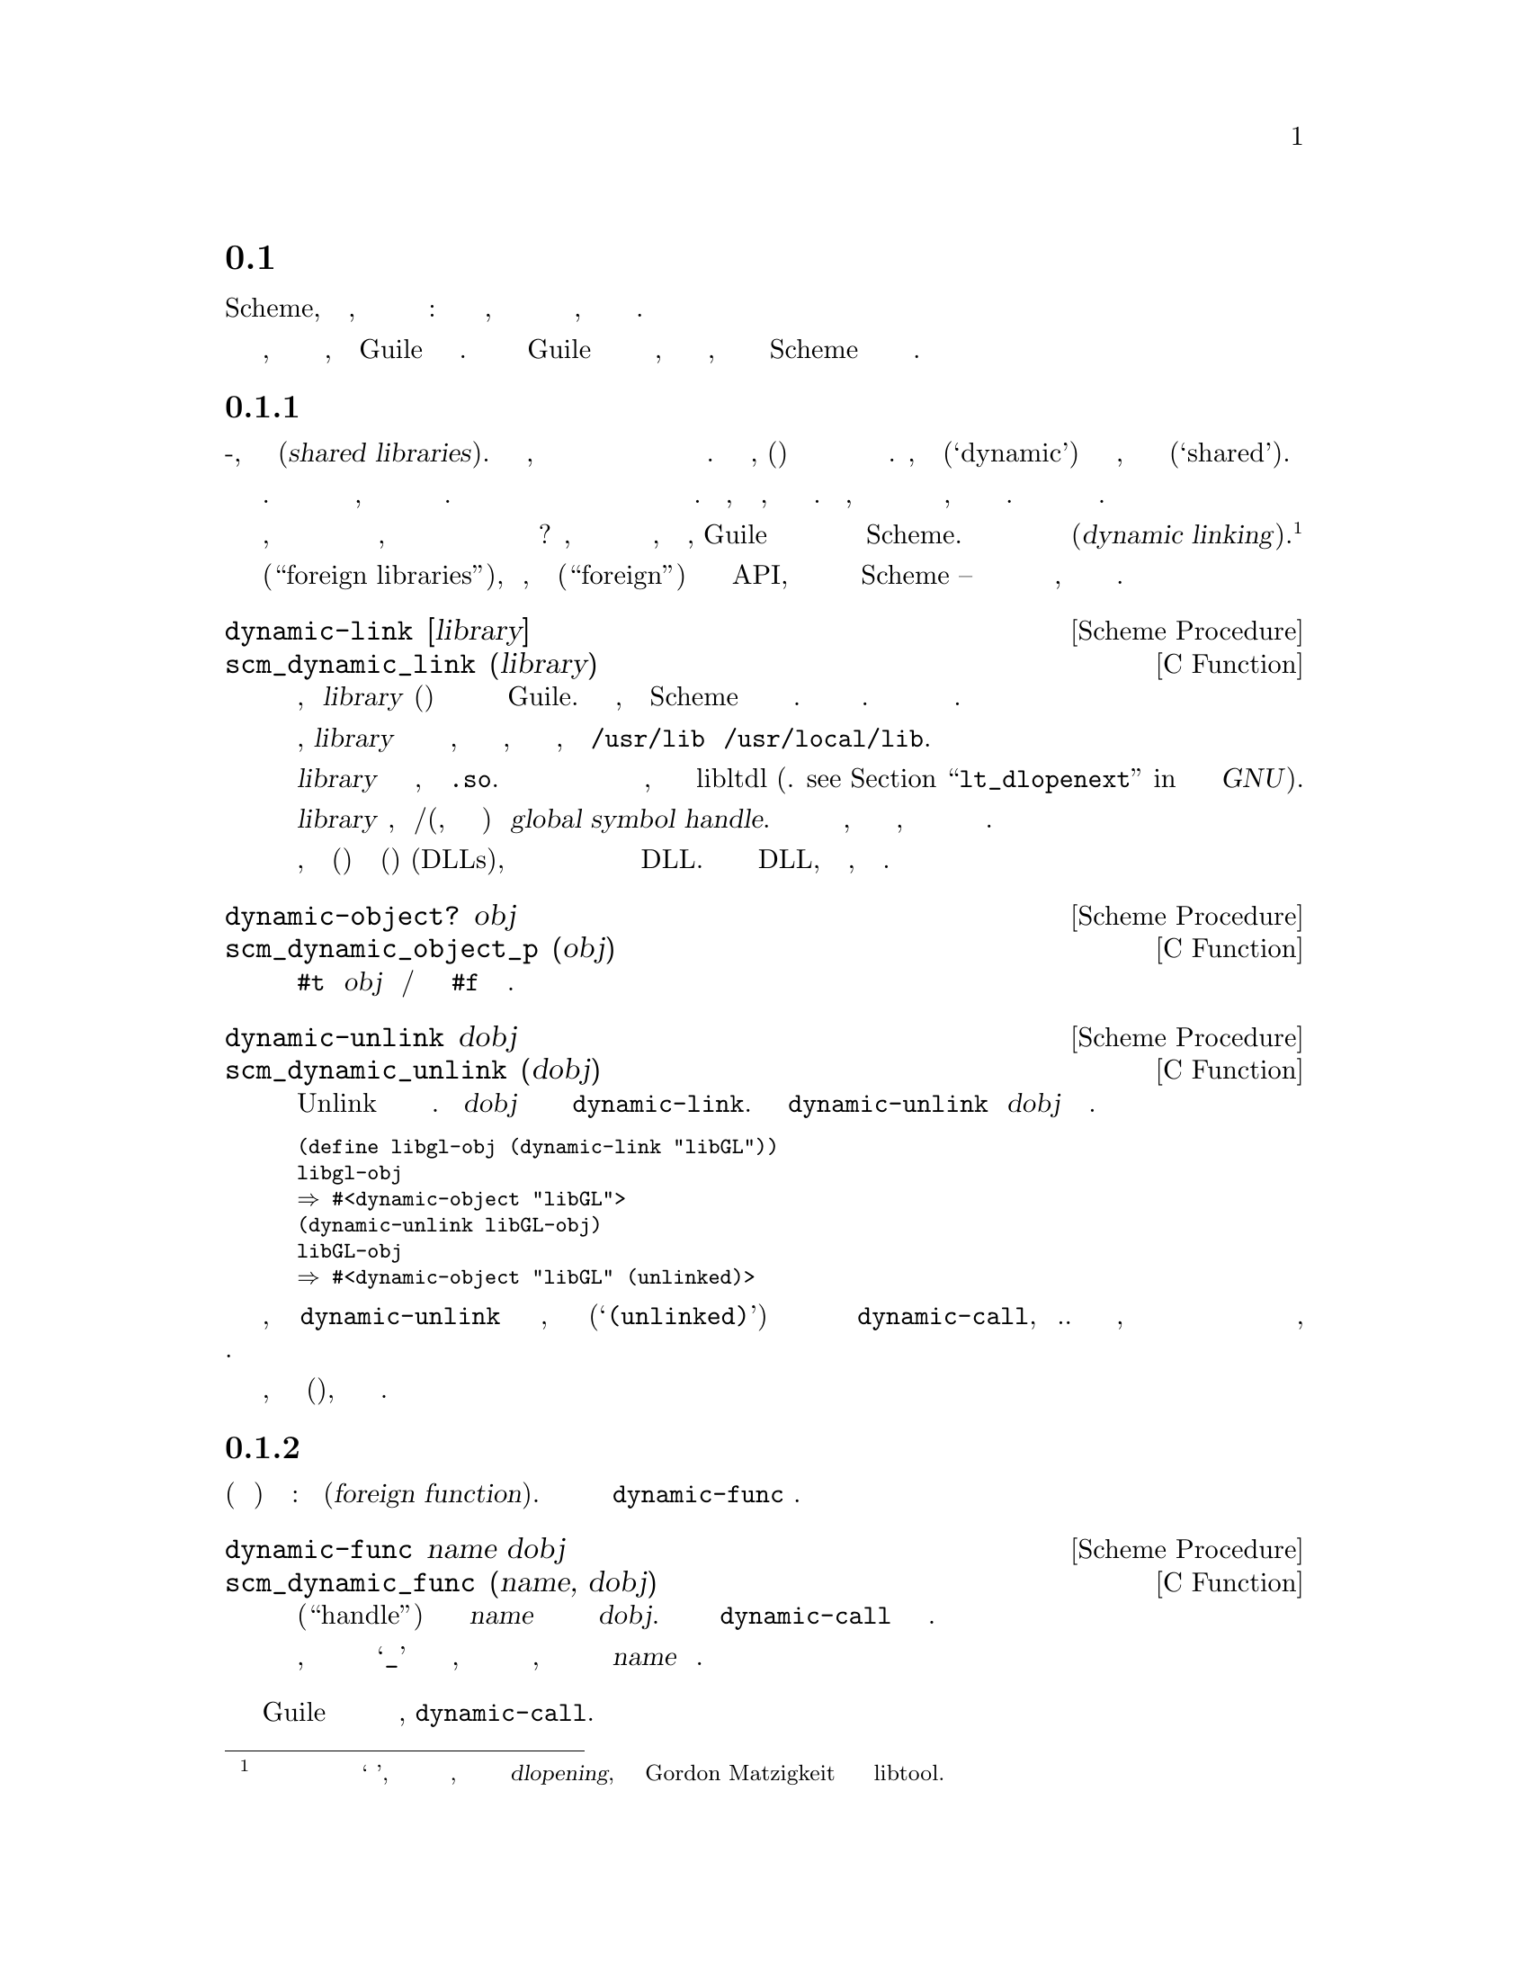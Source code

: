 @c -*-texinfo-*-
@c This is part of the GNU Guile Reference Manual.
@c Copyright (C)  1996, 1997, 2000-2004, 2007-2014, 2016-2017
@c   Free Software Foundation, Inc.
@c See the file guile.texi for copying conditions.

@node Foreign Function Interface
@section Интерфейс Внешних Функций
@cindex foreign function interface
@cindex ffi

Чем больше хакеров в Scheme, тем больше осознается, что на самом деле
существуют два мира вычислений: один теплый и живой, это мир круглых
скобок и один холодный и мертвый, это мир Си и ему подобный.

Но все же мы, как программисты живем в обоих мирах, а сам Guile частично
реализован на Си. Таким образом живая половина Guile платит дань уважения к
ее мертвой половине, через спектр интерфейсов к Си, начиная от динамической
загрузки примитивов Scheme до динамического связывания библиотечных Си процедур.

@menu
* Foreign Libraries::           Dynamically linking to libraries.
* Foreign Functions::           Simple calls to C procedures.
* C Extensions::                Extending Guile in C with loadable modules.
* Modules and Extensions::      Loading C extensions into modules.
* Foreign Pointers::            Accessing global variables.
* Dynamic FFI::                 Calling arbitrary C functions.
@end menu

@node Foreign Libraries
@subsection Внешние Библиотеки

У большинства современных Юниксов есть что-то, что называется разделяемыми
библиотеками(@dfn{shared libraries}).  Это обычно означает, что они имеют
возможность совместно использовать исполняемый образ библиотеки между несколькими
запущенными программами для экономии памяти и дискового пространства. Но как правило,
разделяемые(общие) библиотеки  дают большую дополнительную гибкость по сравнению
с традиционными статическими библиотеками.  Фактически, название их
динмаическими(`dynamic') библиотеками так же корректно, как и название их общими(`shared').

Разделяемые библиотеки действительно дают вам большую гибкость в дополнении
к экономии памяти и пространства диска. Когда вы связываете программу с
разделяемой библиотекой, эта библиотека не жестко включается в окончательный
исполняемый файл. Вместо этого исполняемый файл вашей программы содержит только
необходимую информацию для поиска необходимых разделяемых библиотек необходимых
для запуска вашей программы. Только тогда, когда программа запускается, происходит
последний шаг процесса связвания. Это означает, что вам не нужно перекомпилировать все
программы при установке новой, только слегка изменной версии разделяемой библиотеки.
Программы автоматически получат изменения при следующем запуске.

Теперь, когда все необходимое для машины должно выполнять часть связывания
во время выполнения, почему бы не сделать следующий шаг и позволить программисту
явно воспользоваться преимуществами этого в рамках своей программы? Конечно, многие
операционные системы поддерживающие разделяемые библиотеки делают именно это, и
скорее всего, Guile позволит вам получить доступ к этой функции из ваших программ
Scheme.  Как вы уже догадались эта функция называется динамическое связывание(@dfn{dynamic linking}).
@footnote{Некоторые люди также ссылаются на конечный этап компоновки при запуске
программы как на `динамическое связывание', поэтому если вы хотите прояснить
этот вопрос окончательно, вероятно лучше использовать более технический термин
 @dfn{dlopening}, как было предложено Gordon Matzigkeit
в его документации по libtool.}

Мы назвали этот разде Внешние библиотеки(``foreign libraries''), потому что, хотя
название Внешние(``foreign'') не является утечкой в API, мир Си действительно внешний
по отношению к Scheme -- и это отчуждение распространяется и на компоненты внешних 
библиотек, как мы увидим в следующих разделах.

@deffn {Scheme Procedure} dynamic-link [library]
@deffnx {C Function} scm_dynamic_link (library)
Ищет разделяемую библиотеку, указанную @var{library} (строка) и связывает
ее с текущим выполняемым приложением Guile.  Когда все сработает, возвращает
объект Scheme подходящий для представления связванного объектного файла.
В противном случае возникает ошибка. Как объектные файлы ищутся зависит
от системы.

Обычно, @var{library} это просто имя файла разделяемой библиотеки, которую
нужно искать в местах, где обычно находятся разделяемые библиотеки, например
в @file{/usr/lib} и @file{/usr/local/lib}.

@var{library} не должна содержать расширений, таких как @code{.so}.  Правильное
расширение имени файла предоставляется автоматически в зависимости от операционной
системы хоста, в соответствии с правилами libltdl (см. @pxref{Libltdl interface,
lt_dlopenext, @code{lt_dlopenext}, libtool, Поддержка разделяемых библиотек для
GNU}).

Когда @var{library} пропущено, возвращается хендл/дескриптор(ручка, а по существу указатель)
глобальных символов@dfn{global symbol handle}.  Этот дескриптор обеспечивает доступ к
символам, доступным программе во время выполнения, включая экспортированные самой
программой и уже загруженные разделяемые библиотеки.

Обратите внимание, что на машине(хосте) использующем динамически загружаемые(компонуемые)
библиотеки(DLLs), дескриптор глобальных символов возможно не сможет обеспечить доступк
к символам из рекурсивно загружаемых библиотек DLL.  Только экспортируемые символы из этих
DLL, непосредственно загружаемых программой, могут быть доступны.
@end deffn

@deffn {Scheme Procedure} dynamic-object? obj
@deffnx {C Function} scm_dynamic_object_p (obj)
Возвращает @code{#t} если @var{obj} является дескриптором/хендлом динамической библиотеки или @code{#f}
в противном случае.
@end deffn

@deffn {Scheme Procedure} dynamic-unlink dobj
@deffnx {C Function} scm_dynamic_unlink (dobj)
Unlink указывает файловый объект отключен от приложения. Аргумент
@var{dobj} должен быть получен путем вызова @code{dynamic-link}. 
После вызова @code{dynamic-unlink} содержимое @var{dobj} 
больше не доступно.
@end deffn

@smallexample
(define libgl-obj (dynamic-link "libGL"))
libgl-obj
@result{} #<dynamic-object "libGL">
(dynamic-unlink libGL-obj)
libGL-obj
@result{} #<dynamic-object "libGL" (unlinked)>
@end smallexample

Как вы можете видеть, после вызова @code{dynamic-unlink} с динамически
связанной библиотекой, она помечается как отсоединенная(@samp{(unlinked)}) и
вы больше не можете использовать ее с @code{dynamic-call}, и т.д. Независимо
от того, действительно ли библиотека удалена из вашей программы в зависимости
от системы и как правило ничего не произойдет, когда некоторые другие части вашей
программы все еще используют ее.

Когда динамическое связывание не доступно или не поддерживается вашей системой,
вышеуказанные функции выбрасывают ошибки(исключения), но они все еще доступны.

@node Foreign Functions
@subsection Внешние Функции

Самое естественное что можно сделать с динамической библиотекой это
найти в ней(взять из нее) указатель на функцию: внешнюю функцию(@dfn{foreign function}).
Для этой цели служит функция @code{dynamic-func} .

@deffn {Scheme Procedure} dynamic-func name dobj
@deffnx {C Function} scm_dynamic_func (name, dobj)
Возвращает дескриптор(``handle'') для функции с именем @var{name} в разделяемом объекте
на который ссылается @var{dobj}. Дескриптор может быть передан @code{dynamic-call} для
фактического вызова функции.

Независимо от того, добавляет ли ваш Си компилятор символ подчеркивания @samp{_} к глобальным
именам в программе, вы @strong{не} должны включать это подчеркивание в имя, так как оно будет
автоматически добавлено в @var{name} при необходимости.
@end deffn

Guile имеет статическую поддержку для вызовов функций без аргументов,
@code{dynamic-call}.

@deffn {Scheme Procedure} dynamic-call func dobj
@deffnx {C Function} scm_dynamic_call (func, dobj)
Вызывает Си функцию указанную @var{func} и @var{dobj}.
Функции не передаются аргументы и возвращаемое ей значение игнорируется.
Когда @var{function} возвращается как результат @code{dynamic-func}, вызовите
эту функцию и игнорируйте @var{dobj}.
Когда @var{func} является строкой, она ищет дескриптор функции в @var{dynobj}; этот вызов
эквивалентен коду
@smallexample
(dynamic-call (dynamic-func @var{func} @var{dobj}) #f)
@end smallexample
@end deffn

@code{dynamic-call} не очень мощная функция. Она в основном предназначена
для использования специально написанных инициализирующих фунций, которые
затем добавят новые примитивы в Guile. Например, мы не ожидаем что вы
будете динамически связывать @file{libX11} используя @code{dynamic-link},
а затем строить красивый графический интерфейс пользователя, используя
@code{dynamic-call}. Вместо этого, обычным способом было бы написать
спициальную библиотеку склеивающую Guile-с-X11, имеющую глубокие знания
как о Guile, так и о X11 и делающую все, что необходимо для обеспечения их
взаимодействия.
Затем эту склеивающую библиотеку можно было бы динамически связать с чистым
интерпретатором Guile и активировать ее вызовом функции инициализации.
Эта функция добаит все новые типы и примитивы к интерпретатору Guile, всё
что она может предложить.

(Здесь предлагается другой, лучший способ: просто создать обертку
@file{libX11} в Scheme используя динамический FFI. см. @xref{Dynamic FFI},
дополнительную информацию.)

Учитывая некоторый набор Си расширений для Guile, следующим логическим шагом
является интеграция этих склеивающих библиотек в модульную систему Guile, чтобы
вы могли загружать новые примитивы во время выполнения системы, также как вы
можете загрузить новый код Scheme.

@deffn {Scheme Procedure} load-extension lib init
@deffnx {C Function} scm_load_extension (lib, init)
Загружает и инициализирует расширение указанное LIB и INIT.
Когда нет предварительно зарегистрированной функции для LIB/INIT, это
эквивалентно

@lisp
(dynamic-call INIT (dynamic-link LIB))
@end lisp

Когда есть предварительно зарегистрированная функция, это функция вызывается вместо
указанной(?).

Обычно, нет предварительно зарегистрированной функции. Этот вариант существует
только для ситуаций где динамическая компоновка недоступна или нежелательна.
В этом случае вы статически связываете свою программу с нужной библиотекой и
зарегистрируете ее функуию инициализации(init) сразу после инициализации Guile.

Что касается @code{dynamic-link}, @var{lib} не должен содержать никакого
суффикса, такого как @code{.so} (@pxref{Foreign Libraries, dynamic-link}).
Он также не должен содержать компонетов каталога. Библиотеки которые
реализуют Расширения Guile должны быть помещены в обычные места для разделяемых
библиотек. Мы рекомендуем использовать соглашение об именах
@file{libguile-bla-blum} для расширения связанного с модулем @code{(bla
blum)}.

Обычным способом использования расширения является написание небольшого
файла Scheme который определяет модуль и загружает расширение в этот модуль.
Когда модуль загружается автоматически, загружается и расширение. Например,

@lisp
(define-module (bla blum))

(load-extension "libguile-bla-blum" "bla_init_blum")
@end lisp
@end deffn

@node C Extensions
@subsection Си Расширения

Наиболее интересным применением динамически связываемых библиотек вероятно
является их использование для предоставления скомпилированных модулей кода(@emph{compiled code modules})
для программ Scheme.  Программирование на Scheme является очень веселым, но время от времени
возникает потребоность написать некоторый низко уровневый Си код, чтобы сделать программирование
на  Scheme еще веселей.

Вы можете не только добавить эти новые примитивы в свой собственный модуль
(см. предыдущий раздел), вы можете даже поместить их в разделяемую библиотеку, 
которая подсоединяется к запущеному образу Guile только тогда, когда она
действительно необходима.

Пример, надеюсь, все разяснит.  Предположим, мы хотим чтобы сделать доступной
функцию Бесселя(Bessel) библиотеки Си для Scheme в модуле @samp{(math bessel)}.
Первое что нам необходимо сделать это написать соответствющий код клея,
чтобы преобразовать аргументы и возвращаемые значения функций от
Scheme в Си и обратно.  Кроме того, нам нужна функция которая добавит
их к набору примитивов Guile.  Поскольку это всего лишь пример, мы будем
реализовывать его лишь для функции @code{j0}.

@smallexample
#include <math.h>
#include <libguile.h>

SCM
j0_wrapper (SCM x)
@{
  return scm_from_double (j0 (scm_to_double (x, "j0")));
@}

void
init_math_bessel ()
@{
  scm_c_define_gsubr ("j0", 1, 0, 0, j0_wrapper);
@}
@end smallexample

Мы уже можем попытаться привести это в действие, вручную вызвав функции
низкого уровня для выполнения динамического связвания. Исходный файл Си
должен быть скомпилирован в разделяемую библиотеку. Вот как это делается
в GNU/Linux, пожалуйста обратитесь к документации по @code{libtool} для того
чтоыбы узнать как создавать переносимые динамически связываемые библиотеки.

@smallexample
gcc -shared -o libbessel.so -fPIC bessel.c
@end smallexample

Теперь запустите Guile:

@lisp
(define bessel-lib (dynamic-link "./libbessel.so"))
(dynamic-call "init_math_bessel" bessel-lib)
(j0 2)
@result{} 0.223890779141236
@end lisp

Имя файла @file{./libbessel.so} должно указывать на разделяемую библиотеку
созданную с помощью команды @code{gcc} выше, конечно.  Вторая строка
взаимодействия с Guile вызовет функцию @code{init_math_bessel} которая в
свою очередь зарегистрирует Си функцию @code{j0_wrapper} в интерпретаторе Guile
под именем @code{j0}.  Эта функция становиться сразу доступной и мы можем вызвать
ее из Scheme.

Всело, не так ли?  Но мы только на полпути. Это то, что,
@code{apropos} говорит о @code{j0}:

@smallexample
(apropos "j0")
@print{} (guile-user): j0     #<primitive-procedure j0>
@end smallexample

Как вы можете видеть, @code{j0} содержиться в корневом модуле, где и все
остальные примитивы Guile, такие как @code{display}, и т.д.  В общем,
примитив помещается в любой модуль являющийся текущим(@dfn{current module})
в момент вызова @code{scm_c_define_gsubr}.

Скомпилированный модуль должен иметь специально именованную функцию инициализации
(@dfn{module init function}.  Guile знает об этом специальном имени и вызовет эту
функцию автоматически после связывания(linked) с разделяемой библиотекой.  В нашем
примере, мы заменим @code{init_math_bessel} следующим кодом в
@file{bessel.c}:

@smallexample
void
init_math_bessel (void *unused)
@{
  scm_c_define_gsubr ("j0", 1, 0, 0, j0_wrapper);
  scm_c_export ("j0", NULL);
@}

void
scm_init_math_bessel_module ()
@{
  scm_c_define_module ("math bessel", init_math_bessel, NULL);   
@}
@end smallexample

Общий шаблон для имени функции инициализации модуля является:
@samp{scm_init_}, затем имя модуля, в котором отдельные иерархические
компоненты объединяются символами подчеркивания,
а затем следует @samp{_module}.

После того как @file{libbessel.so} будет перестроен, нам нужно поместить разделяемую
библиотеку в нужное место.

Как только модуль будет правильно установлен, его можно будет использовать следующим
образом:

@smallexample
guile> (load-extension "./libbessel.so" "scm_init_math_bessel_module")
guile> (use-modules (math bessel))
guile> (j0 2)
0.223890779141236
guile> (apropos "j0")
@print{} (math bessel): j0      #<primitive-procedure j0>
@end smallexample

Это то что надо!

@node Modules and Extensions
@subsection Модули и Расширения

Новые примитивы которые вы добавляете в Guile с помощью @code{scm_c_define_gsubr}
(@pxref{Primitive Procedures}) или используя любые другие механизмы, помещаются
в модуль, являющийся текущим на момент выполнения
@code{scm_c_define_gsubr}. Например, расширения, загруженные из REPL,
будут помещены в модуль @code{(guile-user)}, если модуль
REPL не был изменен.

Чтобы определить примитивы Си в определенном модуле, самый простой способ:

@example
(define-module (foo bar))
(load-extension "foobar-c-code" "foo_bar_init")
@end example

@cindex extensiondir
При загрузке с помощью @code{(use-modules (foo bar))}, вызов
@code{load-extension} ищет файл разделяемой библиотеки @file{foobar-c-code.so} (etc)
в директории расширений Guile @code{extensiondir}, который обычно является подкаталогом
из @code{libdir}. Например, если ваш libdir это
@file{/usr/lib}, то директория для расширений @code{extensiondir} для  Guile @value{EFFECTIVE-VERSION}.@var{x}
версии @file{/usr/lib/guile/@value{EFFECTIVE-VERSION}/}.

Путь к расширениям включает основную и второстепенную версии Guile (
т.е. эффективную версию/``effective version''), поскольку Guile гарантирует совместимость
в рамках эффективной версии. Это дает вам возможность инсталировать различные версии
одного и того же расширения для разных версий Guile.

Если расширение не найдено в  @code{extensiondir}, Guile также будет
искать его в стандартных местах размещения библиотек, таких как @file{/usr/lib}
или @file{/usr/local/lib}. Однако предпочтительно убрать ваше расширение от туда,
чтобы предотвратить непреднамеренное вмешательство в другие динамически связываемые
библиотеки Си.

Если кто-то устанавливает ваш модуль в нестандартное местоположение, тогда ваш
объектный файл не будет найден. Вы можете решить эту проблему добавив место
установки в файл @file{foo/bar.scm}.  Это удобно для пользователя, а также гарантирует,
что предполагаемый объект прочтется, даже если старые или более новые версии находятся
в пути загрузки.

Обычный способ указать место установки с префиксом(@code{prefix})
на этапе конфигурации(configure), для команды @samp{./configure prefix=/opt}
результирующие библиотечные файлы будут размещены: @file{/opt/lib/foobar-c-code.so}.
При использовании Autoconf (@pxref{Top, , Introduction, autoconf, The GNU
Autoconf Manual}), расположение библиотеки находиться в переменной @code{libdir}.
Его значение предполагается видно в команде @command{make}, и
может быть подставлено в исходный файл, например @file{foo.scm.in}

@example
(define-module (foo bar))
(load-extension "XXextensiondirXX/foobar-c-code" "foo_bar_init")
@end example

@noindent
в следующем файле @file{Makefile}, используется команда @command{sed}
(@pxref{Top, , Introduction, sed, SED, A Stream Editor}),

@example
foo.scm: foo.scm.in
        sed 's|XXextensiondirXX|$(libdir)/guile/@value{EFFECTIVE-VERSION}|' <foo.scm.in >foo.scm
@end example

Фактический шаблон @code{XXextensiondirXX} выбран произвольно, лишь бы небыло
совпадений с другими выражениями в файле. Если несколько модулей нуждаются в
значении, его может быть проще создать в файле @file{foo/config.scm} определяющием
местоположение @code{extensiondir} и используемым по мере необходимости.

@example
(define-module (foo config))
(define-public foo-config-extensiondir "XXextensiondirXX"")
@end example

Такой файл может содержать и другие местоположения, например каталог
для вспомогательных файлов данных, или @code{localedir} если имеет свой
собственный каталог сообщений @code{gettext}, см (@pxref{Internationalization}).

Следует отметить, что все вышеперечисленное требует, чтобы код Scheme был
найден в пути загрузки @code{%load-path} (@pxref{Load Paths}).  В настоящее
время он задается системным администратором или каждым пользователем отдельно
когда модули Guile устанавливаются в нестандартные места.  Но достигнув кода
Scheme, уже этот код должен заботитсья о том, чтобы найти любой из своих файлов
и т.д.

@node Foreign Pointers
@subsection Внешние Указатели

В предыдущих разделах показано, как Guile может быть расширен во время
выполнения загрузкой скомпилированных Си расширений. Этот подход всегда
хорош, но было бы неплохо, если бы у нас небыло необходимости вообще писать
на Си? В этом разделе рассматривается проблема доступа к значениям Си из
Scheme, а в следующей обсуждаются Си функции.

@menu
* Foreign Types::                  Expressing C types in Scheme.
* Foreign Variables::              Pointers to C symbols.
* Void Pointers and Byte Access::  Pointers into the ether.
* Foreign Structs::                Packing and unpacking structs.
@end menu

@node Foreign Types
@subsubsection Внешние Типы

Первое несоответствие, которое наблюдается между Си и Scheme заключается
в том, что в Си расположение хранилищ(переменные) является типизированным, но
в Scheme типы связаны со значениями, а не переменными. @xref{Values and Variables}.

Таким образом, при описании функции Си или структуры Си, чтобы к ней можно было
получить доступ из Scheme, типы данных параметров или полей должны передаваться явно.


Эти ``значения типов Си'' могут быть построены с использованием констант и 
процедур из модуля @code{(system foreign)}, который может быть загружен
следующим образом:

@example
(use-modules (system foreign))
@end example

@code{(system foreign)} экспортирует ряд значений, выражающих основные
Си типы:

@defvr {Scheme Variable} int8
@defvrx {Scheme Variable} uint8
@defvrx {Scheme Variable} uint16
@defvrx {Scheme Variable} int16
@defvrx {Scheme Variable} uint32
@defvrx {Scheme Variable} int32
@defvrx {Scheme Variable} uint64
@defvrx {Scheme Variable} int64
@defvrx {Scheme Variable} float
@defvrx {Scheme Variable} double
Эти значения представляют собой числовые типы Си указанных размеров и
типов.
@end defvr

Кроме того, есть некоторые удобные привязки для указания типов размер которых зависит
от платформы:

@defvr {Scheme Variable} int
@defvrx {Scheme Variable} unsigned-int
@defvrx {Scheme Variable} long
@defvrx {Scheme Variable} unsigned-long
@defvrx {Scheme Variable} short
@defvrx {Scheme Variable} unsigned-short
@defvrx {Scheme Variable} size_t
@defvrx {Scheme Variable} ssize_t
@defvrx {Scheme Variable} ptrdiff_t
@defvrx {Scheme Variable} intptr_t
@defvrx {Scheme Variable} uintptr_t
Значения, экспортируемые модулем @code{(system foreign)}, представляющие числовые типы 
Си. Например, @code{long} может быть @code{equal?}(равным)
@code{int64} на 64-битной платформе.
@end defvr

@defvr {Scheme Variable} void
Тип @code{void}.  Его можно использовать в качестве первого аргумента для
@code{pointer->procedure} создающей обертку Си функции которая ничего не
возвращает.
@end defvr

Кроме того, знак @code{*} используется как условное обозначение
разименовывающее указатель. Процедуры подробно описаны в следующих разделах, такие
как @code{pointer->procedure}, принимают его как дескриптор(определитель) типа.

@node Foreign Variables
@subsubsection Внешние Переменные

Указатели на переменные в текущем адресном пространстве можно искать
динамически используя @code{dynamic-pointer}.

@deffn {Scheme Procedure} dynamic-pointer name dobj
@deffnx {C Function} scm_dynamic_pointer (name, dobj)
Возвращает ``обернутый указатель(wrapped pointer)'' для символа @var{name} 
в разделяемом объекте, на который ссылается @var{dobj}.  Возвращаемый указатель
указывает на объект Си.

Независимо от того, добавляет ли ваш Си компилятор подчеркивание @samp{_} к глобальным
именам в программе, вы @strong{НЕ} должны включать включать это подчеркивание в 
@var{name}, так как оно будет автоматически добавлено при необходимости.
@end deffn

Например, в настоящее время Guile имеет переменную @code{scm_numptob} как часть
своего API. Она объявлена в как Си @code{long}. Итак, чтобы создать дескриптор,
указывающий на это внешнее значени, мы делаем следующее:

@example
(use-modules (system foreign))
(define numptob (dynamic-pointer "scm_numptob" (dynamic-link)))
numptob
@result{} #<pointer 0x7fb35b1b4688>
@end example

(В следующем разделе рассматривается способ разыменовывания указателей(т.е получения значений).)

Значение возвращаемое @code{dynamic-pointer} представляет собой обертку
(оболочку) в Scheme для указателя Си.

@deffn {Scheme Procedure} pointer-address pointer
@deffnx {C Function} scm_pointer_address (pointer)
Возвращает числовое значение указателя @var{pointer}.

@example
(pointer-address numptob)
@result{} 139984413364296 ; YMMV
@end example
@end deffn

@deffn {Scheme Procedure} make-pointer address [finalizer]
Возвращает объект внешний указатель указывающий на адрес @var{address}.  
Если финализатор(@var{finalizer}) передан, он должен быть указателем на
Си функцию с одним аргументом, которая будет вызываться, когда объект
указатель становится недостижымым в Scheme(вызывается сборщиком мусора/GC).
@end deffn

@deffn {Scheme Procedure} pointer? obj
Возвращает @code{#t} если @var{obj} является объектом-указателем, @code{#f} в противном случае.
@end deffn

@defvr {Scheme Variable} %null-pointer
Внешний указатель значение которого равно 0.
@end defvr

@deffn {Scheme Procedure} null-pointer? pointer
Возвращает @code{#t} если указатель @var{pointer} является нулевым указателем, @code{#f} в противном случае.
@end deffn

С целью передачи значений SCM непосредственно во внешние функции и
разрешения им возвращать SCM значения, Guile также поддерживает
некоторые небезопасные операторы приведения(указания) типов.

@deffn {Scheme Procedure} scm->pointer scm
Возвращает объект внешний указатель с адресом объекта @code{object-address}
который имеет @var{scm}.
@end deffn

@deffn {Scheme Procedure} pointer->scm pointer
Небезопасное преобразование указателя @var{pointer} в объект Scheme.
Скрестите пальцы!
@end deffn

Иногда ван надо предоставить Си расширениям доступ к динамическому FFI.
В этот момент имена путаются, поскольку указатель ``pointer'' может ссылаться
на объект @code{SCM} который оборачивает указатель, или значение @code{void*}.
Мы попытаемся использовать ``объект-указатель(pointer object)'' для обозначения
объекта Scheme, и ``значение-указатель(pointer value)'' для обозначения
значений @code{void *}.

@deftypefn {C Function} SCM scm_from_pointer (void *ptr, void (*finalizer) (void*))
Создает объект-указатель из значения указателя(pointer).

Если финализатор(@var{finalizer}) не нулевой, Guile организует его вызов по значению
указателя в некторой точке после того, как объект-указатель станет собираемым(мусором).
@end deftypefn

@deftypefn {C Function} void* scm_to_pointer (SCM obj)
Распаковывает значение указателя из объекта-указателя.
@end deftypefn

@node Void Pointers and Byte Access
@subsubsection Указатели типа Void и Байтовый Доступ

Обернутые указатели являются нетипизированными, поэтому они по сущетсву
эквивалентны Си укзателям на @code{void}. Как и в Си, в Scheme область памяти
на которую указывает указатель, может быть доступна на уровне байта. Это
достигается использованием байтовых векторов @emph{bytevectors} (@pxref{Bytevectors}).
Модуль @code{(rnrs bytevectors)} содержит процедуры, которые могут использоваться для
преобразования последовательностей байтов в объекты Scheme, такие как строки(string), 
числа с плавающей запятой(floating point) или целые числа(integers).

@deffn {Scheme Procedure} pointer->bytevector pointer len [offset [uvec_type]]
@deffnx {C Function} scm_pointer_to_bytevector (pointer, len, offset, uvec_type)
Возвращает байт-вектор(bytevector) наложенный на некоторое число @var{len} байтов
начинающееся с адреса указываемого @var{pointer}.

Пользователь может указать альтернативную имеющейся по умолчанию интерпретацию для
памяти путем передачи аргумента @var{uvec_type}, чтобы указать, что память представляет
собой массив элементов этого типа.  @var{uvec_type} должен быть чем-то вроде
@code{array-type}, например @code{f32} или @code{s16}.

Когда передается смещение( @var{offset} ) оно определяет смещение в байтах относительно
указателя @var{pointer} на регион памяти возвращаемого констурктором bytevector.

Изменение возвращаемого bytevector изменяет указываемую @var{pointer} память, поэтому
пристегите ремни безопасности.
@end deffn

@deffn {Scheme Procedure} bytevector->pointer bv [offset]
@deffnx {C Function} scm_bytevector_to_pointer (bv, offset)
Возвращает указатель pointer налагающийся на память, на которую
указывает @var{bv} или смещение @var{offset} в байтах после @var{bv} 
когда передается @var{offset}.
@end deffn

В дополнении к этим примитивам, доступны удобные процедуры:

@deffn {Scheme Procedure} dereference-pointer pointer
Предполагая что указатель @var{pointer} указывает на область памяти, которая
содержит указатель, возвращает этот указатель.
@end deffn

@deffn {Scheme Procedure} string->pointer string [encoding]
Возвращает внешний указатель на копию строки заканчивающуюся нулем(си строку)
 @var{string} в данной кодировке @var{encoding}, по умолчанию это текущая
кодировка локали. Си строка освобождается, когда возвращаемый внешний
указатель становиться недоступным.

Это Scheme  Это эквивалент вызова @code{scm_to_stringn}.
@end deffn

@deffn {Scheme Procedure} pointer->string pointer [length] [encoding]
Возвращает строку, представляющую Си строку, на которую указывает by @var{pointer}.
Если @var{length} опущена или @code{-1}, предполагается что строка является
(nul-terminated), т.е оканчивается нулем.  В противном случае @var{length} это количество
байтов памяти, на которые указывает указатель @var{pointer}.  Предполагается, что Си
строка находиться в заданной кодировке @var{encoding}, по умолчанию это
текущая кодировка локали.

Это Scheme эквивалент функции @code{scm_from_stringn}.
@end deffn

@cindex wrapped pointer types
Большинство объектно-ориентированных библиотек Си используют укзатели на конкретные
структуры данных для идентификации объектов. В таких случаях полезно использовать
различные  типы указателей как непересекающиеся типы Scheme.  Макрос
@code{define-wrapped-pointer-type} упрощает это.

@deffn {Scheme Syntax} define-wrapped-pointer-type type-name pred wrap unwrap print
Определяет вспомогательные процедуры для обертывания указываемых внешних объектов в
объекты Scheme с помощью непересекающихся типов.  В частности этот макрос определяет:

@itemize
@item @var{pred}, предикат для нового типа Scheme;
@item @var{wrap}, процедуру которая принимает указатель на объект и возвращает
объект который удовлетворяет @var{pred};
@item @var{unwrap}, процедуру которая делает обратное @var{wrap} преобразование.
@end itemize

@var{wrap} сохраняет идентификацию указателя, для двух объектов указателей @var{p1}
и @var{p2} которые @code{equal?}, @code{(eq? (@var{wrap} @var{p1})
(@var{wrap} @var{p2})) @result{} #t}.

Наконец, @var{print} должна именовать(указывать) пользовательскую процедуру для печати
таких объектов. Процедуре передается обернутый объект и порт для записи.

Например, предположим что мы создаем обертку для библиотеки Си, которая
определяет тип @code{bottle_t}, и функции которым могут быть переданы
указатели не этот тип @code{bottle_t *}, чтобы они могли манипулировать им.
Мы можем записать:

@example
(define-wrapped-pointer-type bottle
  bottle?
  wrap-bottle unwrap-bottle
  (lambda (b p)
    (format p "#<bottle of ~a ~x>"
            (bottle-contents b)
            (pointer-address (unwrap-bottle b)))))

(define grab-bottle
  ;; Wrapper for `bottle_t *grab (void)'.
  (let ((grab (pointer->procedure '*
                                  (dynamic-func "grab_bottle" libbottle)
                                  '())))
    (lambda ()
      "Return a new bottle."
      (wrap-bottle (grab)))))

(define bottle-contents
  ;; Wrapper for `const char *bottle_contents (bottle_t *)'.
  (let ((contents (pointer->procedure '*
                                      (dynamic-func "bottle_contents"
                                                     libbottle)
                                      '(*))))
    (lambda (b)
      "Return the contents of B."
      (pointer->string (contents (unwrap-bottle b))))))

(write (grab-bottle))
@result{} #<bottle of Ch@^ateau Haut-Brion 803d36>
@end example

В этом примере, @code{grab-bottle} гарантированно возвращает подлинный
объект @code{bottle} удовлетворяющий предикату @code{bottle?}.  Аналогичным образом,
@code{bottle-contents} возвращает ошибку когда ее аргумент не является подлинным
объектом @code{bottle}.
@end deffn

Возвращаясь к приведенному выше примеру с @code{scm_numptob}, мы можем прочитать его значение как
Си длинное целое(@code{long} integer):

@example
(use-modules (rnrs bytevectors))

(bytevector-uint-ref (pointer->bytevector numptob (sizeof long))
                     0 (native-endianness)
                     (sizeof long))
@result{} 8
@end example

Если бы мы хотели повредить внутреннее состояние Guile, мы могли бы
установить @code{scm_numptob} в другое значение; но мы этого делать
недолжны, потому что эта переменная не предназначена для установки(присваивания).
Действительно, этот момент применяется широко: Си API является опасным местом.
Не только установка значения может вызвать крах вашей программы, простой доступ
к данным, на которые указывает "висячий" указатель или аналогичное действие может
оказаться стольже катастрофическим.

@node Foreign Structs
@subsubsection Внешние Структуры

Наконец, последнее замечание по внешним значениям, прежде чем перейти
к фактическим вызвовам внешних функций. Иногда вам приходиться иметь дело
с Си структурами, что требует итерпретатции каждого элемента структуры в
соответствии с его типом, смещением и выравниванием. У Guile есть несколько
примитивова для поддержки этого.

@deffn {Scheme Procedure} sizeof type
@deffnx {C Function} scm_sizeof (type)
Возвращает размер @var{type}, в байтах.

@var{type} должен быть допустимым Си типом, например @code{int}.
Альтернативным @var{type} может быть символ @code{*}, в этом случае
возвращается размер указателя. @var{type} также может быть
списком типов, в этом случае возвращается размер структуры
@code{struct} с обычной для ABI упаковкой(размещением элементов).
@end deffn

@deffn {Scheme Procedure} alignof type
@deffnx {C Function} scm_alignof (type)
Возвращается выравнивание @var{type}, в байтах.

@var{type} должен быть допустимым Си типом, например @code{int}.
Альтернативным @var{type} может быть символ @code{*}, в этом случае
возвращается размер указателя. @var{type} также может быть
списком типов, в этом случае возвращается размер структуры
@code{struct} с обычной для ABI упаковкой(размещением элементов).
@end deffn

Guile также предоставляет некоторые удобные методы для упаковки и распаковки
внешних указателей обертывающих Си структуры.

@deffn {Scheme Procedure} make-c-struct types vals
Создает внешний указатель на Си структуру содержащую значения @var{vals} с типами
@code{types}.

@var{vals} и @code{types} должны быть списками одинаковой длины.
@end deffn

@deffn {Scheme Procedure} parse-c-struct foreign types
Разбирает внешний указатель на Си структуру, возвращая список значений.

@code{types} должен быть списком Си типов.
@end deffn

Например, создадим и разберем эквивалент структуры @code{struct @{
int64_t a; uint8_t b; @}}:

@example
(parse-c-struct (make-c-struct (list int64 uint8)
                               (list 300 43))
                (list int64 uint8))
@result{} (300 43)
@end example

Пока у Guile есть только удобные процедуры поддержки упакованных структур
поддерживающих соглашение. Но учитывая процедуры @code{bytevector->pointer}
и @code{pointer->bytevector}, можно создавать и разбирать плотно упакованные
структуры и объединения(unions) в ручную. См. код для
@code{(system foreign)} для ознакомления с деталями.

@node Dynamic FFI
@subsection Динамический FFI

Конечно, земля Си это не только существительные и не глаголы: есть также
функции, и Guile позволяет вам их вызывать.

@deffn {Scheme Procedure} pointer->procedure return_type func_ptr arg_types @
                                             [#:return-errno?=#f]
@deffnx {C Function} scm_pointer_to_procedure (return_type, func_ptr, arg_types)
@deffnx {C Function} scm_pointer_to_procedure_with_errno (return_type, func_ptr, arg_types)

Создает внешнюю функцию.

Данный внешний свободный/неопределенный(void) указатель @var{func_ptr}, является ее
аргументом, как и типы аргументов @var{arg_types} и возвращаемый тип @var{return_type}, 
она возвращает процедуру, которая будет передавать аргументы внешней функции и возвращать
соответствующее значение.

@var{arg_types} должен быть списком внешних типов.
@code{return_type} должно быть внешним типом. @xref{Foreign Types}, для
получения дополнительной информации о внешних типах.

Если @var{return-errno?} равно истине, или при вызове
@code{scm_pointer_to_procedure_with_errno}, возвращается процедура
возвращающая два значения, вторым значением является
кодом ошибки @code{errno}.
@end deffn

Вот лучшее определение @code{(math bessel)}:

@example
(define-module (math bessel)
  #:use-module (system foreign)
  #:export (j0))

(define libm (dynamic-link "libm"))

(define j0
  (pointer->procedure double
                      (dynamic-func "j0" libm)
                      (list double)))
@end example

Вот так! Никаких Си вызовов.

Числовые аргументы и возвращаемые значения из внешних функций представлены
в виде значений Scheme. Например, @code{j0} в приведенном выше примере принимает
в качестве аргумента число Scheme в качестве аргумента, и возвращает число
Scheme.

Указатели могут быть переданы и возвращены из внешних функций.
В этом случае тип аргумента или возвращаемого значения должен быть
символом @code{*}, обозначающим указатель. Например, следующий код
делает функцию @code{memcpy} доступным для Scheme:

@example
(define memcpy
  (let ((this (dynamic-link)))
    (pointer->procedure '*
                        (dynamic-func "memcpy" this)
                        (list '* '* size_t))))
@end example

Чтобы вызвать @code{memcpy}, нужно передать ей внешние указатели:

@example
(use-modules (rnrs bytevectors))

(define src-bits
  (u8-list->bytevector '(0 1 2 3 4 5 6 7)))
(define src
  (bytevector->pointer src-bits))
(define dest
  (bytevector->pointer (make-bytevector 16 0)))

(memcpy dest src (bytevector-length src-bits))

(bytevector->u8-list (pointer->bytevector dest 16))
@result{} (0 1 2 3 4 5 6 7 0 0 0 0 0 0 0 0)
@end example

Можно также передавать структуры как значения, передавая структуры как
внешние указатели. @xref{Foreign Structs}, для получения дальнейшей информации
о том как выразить структуру через типы и значения элементов структуры.

Аргументы ``Out'' передаются как внешние указатели. Памеять на которую указывают
внешние указатели изменяется на месте(просто изменяется внешней функцией).

@example
;; struct timeval @{
;;      time_t      tv_sec;     /* seconds */
;;      suseconds_t tv_usec;    /* microseconds */
;; @};
;; assuming fields are of type "long"

(define gettimeofday
  (let ((f (pointer->procedure
            int
            (dynamic-func "gettimeofday" (dynamic-link))
            (list '* '*)))
        (tv-type (list long long)))
    (lambda ()
      (let* ((timeval (make-c-struct tv-type (list 0 0)))
             (ret (f timeval %null-pointer)))
        (if (zero? ret)
            (apply values (parse-c-struct timeval tv-type))
            (error "gettimeofday returned an error" ret))))))

(gettimeofday)    
@result{} 1270587589
@result{} 499553
@end example

Как вы можете видеть, этот интерфейс для внешних функций работает но очень
низком уровне, очень опасном уровне@footnote{Весьма приветствуется вклад в Guile 
в на высоком уровне FFI.}.

@cindex callbacks
FFI также может работать и в обратном направлении: создании процедур Scheme
вызываемых из Си.  Это позволяет использовать процедуры Scheme как
``обратные вызовы(callbacks)'', ожидаемые Си функцией.

@deffn {Scheme Procedure} procedure->pointer return-type proc arg-types
@deffnx {C Function} scm_procedure_to_pointer (return_type, proc, arg_types)
Возвращает указатель на функцию Си возвращающую значение типа @var{return-type}
и принимающую аргументы типов @var{arg-types} (это список) и ведет
себя как посредник к процедуре @var{proc}.  Таким образом арность(размерность) 
@var{proc} поддерживает типы аргументов @var{arg-types} и возвращает тип который должен соответствовать
@var{return-type}.
@end deffn

В качестве примера можно привести функцию сортировки массива @code{qsort} библиотеки Си
доступной для Scheme (@pxref{Array Sort Function,
@code{qsort},, libc, The GNU C Library Reference Manual}):

@example
(define qsort!
  (let ((qsort (pointer->procedure void
                                   (dynamic-func "qsort"
                                                 (dynamic-link))
                                   (list '* size_t size_t '*))))
    (lambda (bv compare)
      ;; Sort bytevector BV in-place according to comparison
      ;; procedure COMPARE.
      (let ((ptr (procedure->pointer int
                                     (lambda (x y)
                                       ;; X and Y are pointers so,
                                       ;; for convenience, dereference
                                       ;; them before calling COMPARE.
                                       (compare (dereference-uint8* x)
                                                (dereference-uint8* y)))
                                     (list '* '*))))
        (qsort (bytevector->pointer bv)
               (bytevector-length bv) 1 ;; we're sorting bytes
               ptr)))))

(define (dereference-uint8* ptr)
  ;; Helper function: dereference the byte pointed to by PTR.
  (let ((b (pointer->bytevector ptr 1)))
    (bytevector-u8-ref b 0)))

(define bv
  ;; An unsorted array of bytes.
  (u8-list->bytevector '(7 1 127 3 5 4 77 2 9 0)))

;; Sort BV.
(qsort! bv (lambda (x y) (- x y)))

;; Let's see what the sorted array looks like:
(bytevector->u8-list bv)
@result{} (0 1 2 3 4 5 7 9 77 127)
@end example

И вуаля!

Обратите внимание, что @code{procedure->pointer} не поддерживат(и не определена)
на нескольких экзотических архитектурах. Таким образом, пользовательскому коду
возможно потребуется проверять определенали эта процедура
@code{(defined? 'procedure->pointer)}.  Тем не менее, она доступна на многих
архитектурах, включая (как libffi 3.0.9) x86, ia64, SPARC,
PowerPC, ARM, и MIPS.

@c Local Variables:
@c TeX-master: "guile.texi"
@c End: